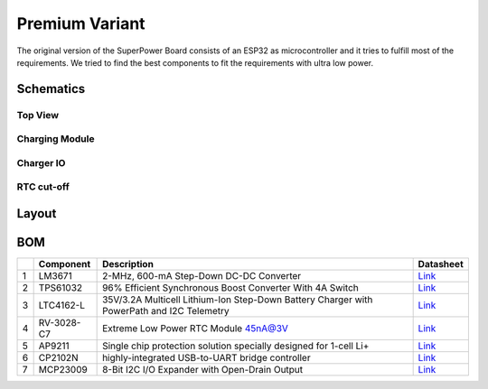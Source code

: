Premium Variant
###############

The original version of the SuperPower Board consists of an ESP32 as microcontroller and it tries to fulfill most of the requirements.
We tried to find the best components to fit the requirements with ultra low power.

Schematics
~~~~~~~~~~

Top View
++++++++

.. image:: ../../../.generated/SuperPower-uC/build/SuperPower-uC-Schematic.svg

Charging Module
+++++++++++++++

.. image:: ../../../.generated/SuperPower-uC/build/charger-ChargingModule.svg

Charger IO
++++++++++

.. image:: ../../../.generated/SuperPower-uC/build/charger_io-ChargerI-O.svg

RTC cut-off
+++++++++++

.. image:: ../../../.generated/SuperPower-uC/build/rtc_cut_off-RTCandCut-OffModule.svg


Layout
~~~~~~

BOM
~~~

+-----+--------------+---------------------------------------------------------------------------------------------+------------------------------------------------------------------------------------------------------------+
|     | Component    | Description                                                                                 | Datasheet                                                                                                  |
+=====+==============+=============================================================================================+============================================================================================================+
| 1   | LM3671       | 2-MHz, 600-mA Step-Down DC-DC Converter                                                     | `Link <https://datasheet.lcsc.com/szlcsc/2001161631_Texas-Instruments-LM3671MFX-3-3-NOPB_C477918.pdf>`__   |
+-----+--------------+---------------------------------------------------------------------------------------------+------------------------------------------------------------------------------------------------------------+
| 2   | TPS61032     | 96% Efficient Synchronous Boost Converter With 4A Switch                                    | `Link <https://www.ti.com/lit/ds/symlink/tps61032.pdf>`__                                                  |
+-----+--------------+---------------------------------------------------------------------------------------------+------------------------------------------------------------------------------------------------------------+
| 3   | LTC4162-L    | 35V/3.2A Multicell Lithium-Ion Step-Down Battery Charger with PowerPath and I2C Telemetry   | `Link <https://www.analog.com/media/en/technical-documentation/data-sheets/LTC4162-L.pdf>`__               |
+-----+--------------+---------------------------------------------------------------------------------------------+------------------------------------------------------------------------------------------------------------+
| 4   | RV-3028-C7   | Extreme Low Power RTC Module 45nA@3V                                                        | `Link <https://www.microcrystal.com/fileadmin/Media/Products/RTC/Datasheet/RV-3028-C7.pdf>`__              |
+-----+--------------+---------------------------------------------------------------------------------------------+------------------------------------------------------------------------------------------------------------+
| 5   | AP9211       | Single chip protection solution specially designed for 1-cell Li+                           | `Link <https://www.diodes.com/assets/Datasheets/AP9211.pdf>`__                                             |
+-----+--------------+---------------------------------------------------------------------------------------------+------------------------------------------------------------------------------------------------------------+
| 6   | CP2102N      | highly-integrated USB-to-UART bridge controller                                             | `Link <https://www.silabs.com/documents/public/data-sheets/cp2102n-datasheet.pdf>`__                       |
+-----+--------------+---------------------------------------------------------------------------------------------+------------------------------------------------------------------------------------------------------------+
| 7   | MCP23009     | 8-Bit I2C I/O Expander with Open-Drain Output                                               | `Link <http://ww1.microchip.com/downloads/en/DeviceDoc/20002121C.pdf>`__                                   |
+-----+--------------+---------------------------------------------------------------------------------------------+------------------------------------------------------------------------------------------------------------+

